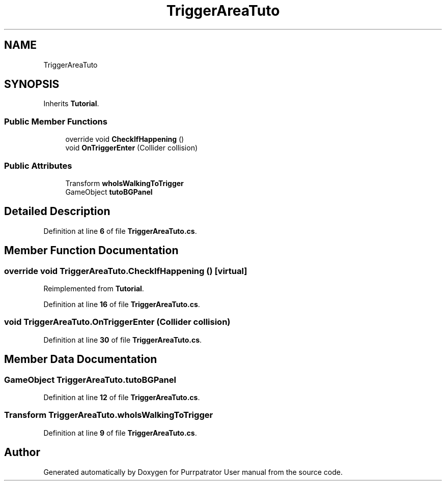 .TH "TriggerAreaTuto" 3 "Mon Apr 18 2022" "Purrpatrator User manual" \" -*- nroff -*-
.ad l
.nh
.SH NAME
TriggerAreaTuto
.SH SYNOPSIS
.br
.PP
.PP
Inherits \fBTutorial\fP\&.
.SS "Public Member Functions"

.in +1c
.ti -1c
.RI "override void \fBCheckIfHappening\fP ()"
.br
.ti -1c
.RI "void \fBOnTriggerEnter\fP (Collider collision)"
.br
.in -1c
.SS "Public Attributes"

.in +1c
.ti -1c
.RI "Transform \fBwhoIsWalkingToTrigger\fP"
.br
.ti -1c
.RI "GameObject \fBtutoBGPanel\fP"
.br
.in -1c
.SH "Detailed Description"
.PP 
Definition at line \fB6\fP of file \fBTriggerAreaTuto\&.cs\fP\&.
.SH "Member Function Documentation"
.PP 
.SS "override void TriggerAreaTuto\&.CheckIfHappening ()\fC [virtual]\fP"

.PP
Reimplemented from \fBTutorial\fP\&.
.PP
Definition at line \fB16\fP of file \fBTriggerAreaTuto\&.cs\fP\&.
.SS "void TriggerAreaTuto\&.OnTriggerEnter (Collider collision)"

.PP
Definition at line \fB30\fP of file \fBTriggerAreaTuto\&.cs\fP\&.
.SH "Member Data Documentation"
.PP 
.SS "GameObject TriggerAreaTuto\&.tutoBGPanel"

.PP
Definition at line \fB12\fP of file \fBTriggerAreaTuto\&.cs\fP\&.
.SS "Transform TriggerAreaTuto\&.whoIsWalkingToTrigger"

.PP
Definition at line \fB9\fP of file \fBTriggerAreaTuto\&.cs\fP\&.

.SH "Author"
.PP 
Generated automatically by Doxygen for Purrpatrator User manual from the source code\&.
